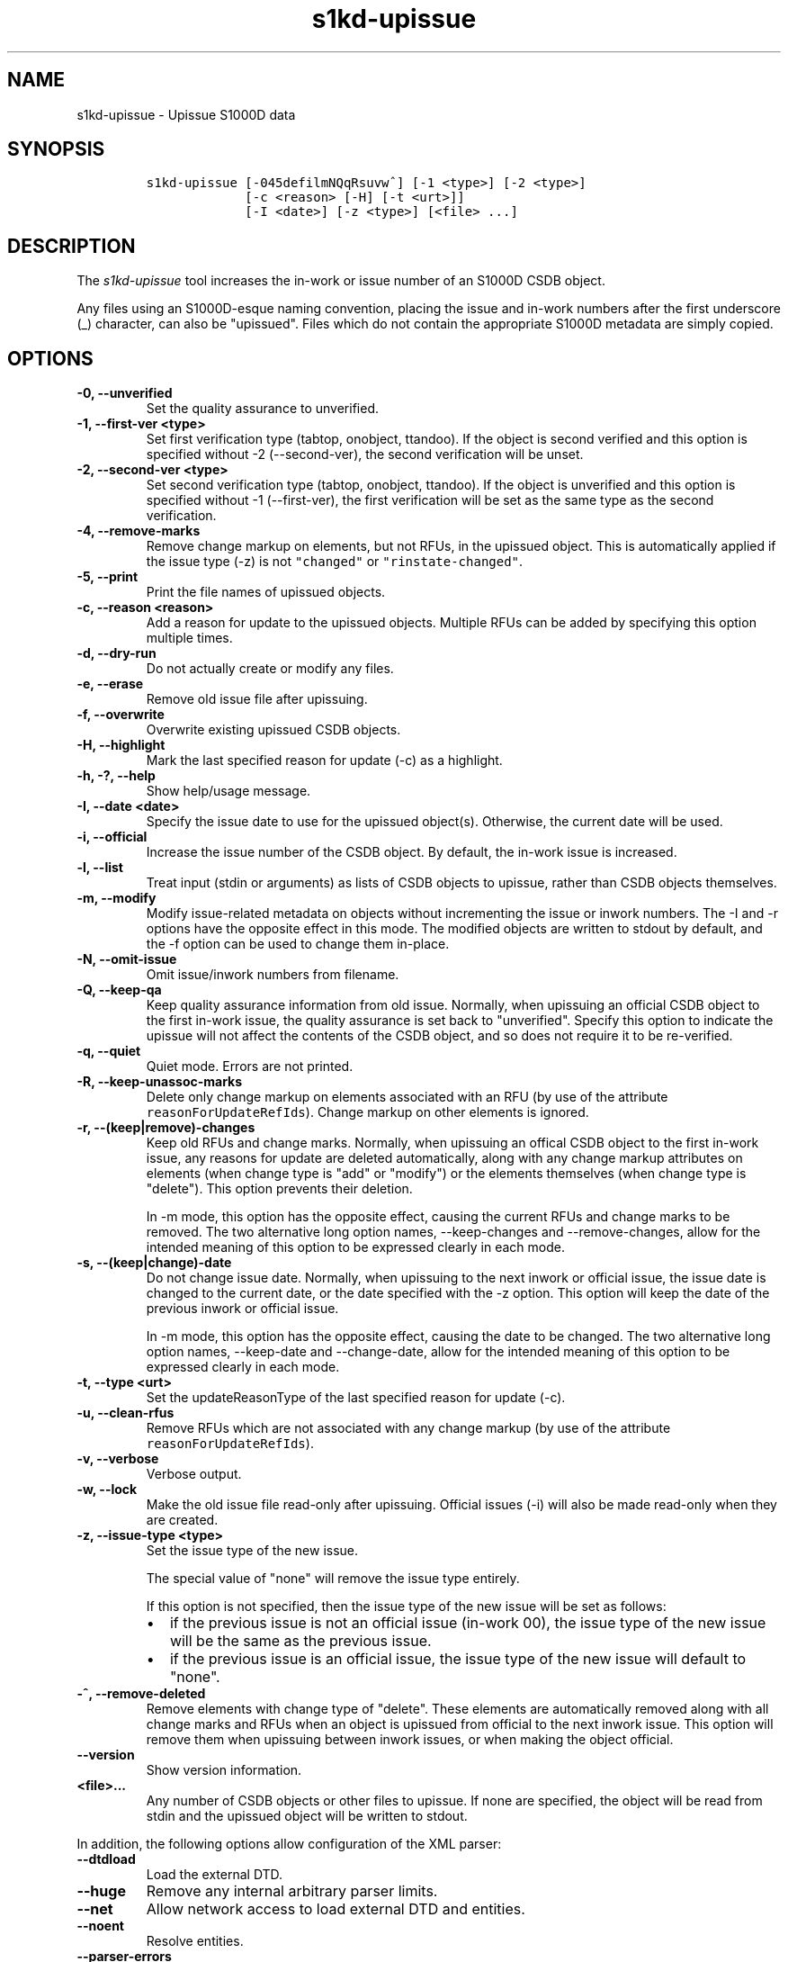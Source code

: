 .\" Automatically generated by Pandoc 2.0.6
.\"
.TH "s1kd\-upissue" "1" "2025\-03\-07" "" "s1kd\-tools"
.hy
.SH NAME
.PP
s1kd\-upissue \- Upissue S1000D data
.SH SYNOPSIS
.IP
.nf
\f[C]
s1kd\-upissue\ [\-045defilmNQqRsuvw^]\ [\-1\ <type>]\ [\-2\ <type>]
\ \ \ \ \ \ \ \ \ \ \ \ \ [\-c\ <reason>\ [\-H]\ [\-t\ <urt>]]
\ \ \ \ \ \ \ \ \ \ \ \ \ [\-I\ <date>]\ [\-z\ <type>]\ [<file>\ ...]
\f[]
.fi
.SH DESCRIPTION
.PP
The \f[I]s1kd\-upissue\f[] tool increases the in\-work or issue number
of an S1000D CSDB object.
.PP
Any files using an S1000D\-esque naming convention, placing the issue
and in\-work numbers after the first underscore (_) character, can also
be "upissued".
Files which do not contain the appropriate S1000D metadata are simply
copied.
.SH OPTIONS
.TP
.B \-0, \-\-unverified
Set the quality assurance to unverified.
.RS
.RE
.TP
.B \-1, \-\-first\-ver <type>
Set first verification type (tabtop, onobject, ttandoo).
If the object is second verified and this option is specified without
\-2 (\-\-second\-ver), the second verification will be unset.
.RS
.RE
.TP
.B \-2, \-\-second\-ver <type>
Set second verification type (tabtop, onobject, ttandoo).
If the object is unverified and this option is specified without \-1
(\-\-first\-ver), the first verification will be set as the same type as
the second verification.
.RS
.RE
.TP
.B \-4, \-\-remove\-marks
Remove change markup on elements, but not RFUs, in the upissued object.
This is automatically applied if the issue type (\-z) is not
\f[C]"changed"\f[] or \f[C]"rinstate\-changed"\f[].
.RS
.RE
.TP
.B \-5, \-\-print
Print the file names of upissued objects.
.RS
.RE
.TP
.B \-c, \-\-reason <reason>
Add a reason for update to the upissued objects.
Multiple RFUs can be added by specifying this option multiple times.
.RS
.RE
.TP
.B \-d, \-\-dry\-run
Do not actually create or modify any files.
.RS
.RE
.TP
.B \-e, \-\-erase
Remove old issue file after upissuing.
.RS
.RE
.TP
.B \-f, \-\-overwrite
Overwrite existing upissued CSDB objects.
.RS
.RE
.TP
.B \-H, \-\-highlight
Mark the last specified reason for update (\-c) as a highlight.
.RS
.RE
.TP
.B \-h, \-?, \-\-help
Show help/usage message.
.RS
.RE
.TP
.B \-I, \-\-date <date>
Specify the issue date to use for the upissued object(s).
Otherwise, the current date will be used.
.RS
.RE
.TP
.B \-i, \-\-official
Increase the issue number of the CSDB object.
By default, the in\-work issue is increased.
.RS
.RE
.TP
.B \-l, \-\-list
Treat input (stdin or arguments) as lists of CSDB objects to upissue,
rather than CSDB objects themselves.
.RS
.RE
.TP
.B \-m, \-\-modify
Modify issue\-related metadata on objects without incrementing the issue
or inwork numbers.
The \-I and \-r options have the opposite effect in this mode.
The modified objects are written to stdout by default, and the \-f
option can be used to change them in\-place.
.RS
.RE
.TP
.B \-N, \-\-omit\-issue
Omit issue/inwork numbers from filename.
.RS
.RE
.TP
.B \-Q, \-\-keep\-qa
Keep quality assurance information from old issue.
Normally, when upissuing an official CSDB object to the first in\-work
issue, the quality assurance is set back to "unverified".
Specify this option to indicate the upissue will not affect the contents
of the CSDB object, and so does not require it to be re\-verified.
.RS
.RE
.TP
.B \-q, \-\-quiet
Quiet mode.
Errors are not printed.
.RS
.RE
.TP
.B \-R, \-\-keep\-unassoc\-marks
Delete only change markup on elements associated with an RFU (by use of
the attribute \f[C]reasonForUpdateRefIds\f[]).
Change markup on other elements is ignored.
.RS
.RE
.TP
.B \-r, \-\-(keep|remove)\-changes
Keep old RFUs and change marks.
Normally, when upissuing an offical CSDB object to the first in\-work
issue, any reasons for update are deleted automatically, along with any
change markup attributes on elements (when change type is "add" or
"modify") or the elements themselves (when change type is "delete").
This option prevents their deletion.
.RS
.PP
In \-m mode, this option has the opposite effect, causing the current
RFUs and change marks to be removed.
The two alternative long option names, \-\-keep\-changes and
\-\-remove\-changes, allow for the intended meaning of this option to be
expressed clearly in each mode.
.RE
.TP
.B \-s, \-\-(keep|change)\-date
Do not change issue date.
Normally, when upissuing to the next inwork or official issue, the issue
date is changed to the current date, or the date specified with the \-z
option.
This option will keep the date of the previous inwork or official issue.
.RS
.PP
In \-m mode, this option has the opposite effect, causing the date to be
changed.
The two alternative long option names, \-\-keep\-date and
\-\-change\-date, allow for the intended meaning of this option to be
expressed clearly in each mode.
.RE
.TP
.B \-t, \-\-type <urt>
Set the updateReasonType of the last specified reason for update (\-c).
.RS
.RE
.TP
.B \-u, \-\-clean\-rfus
Remove RFUs which are not associated with any change markup (by use of
the attribute \f[C]reasonForUpdateRefIds\f[]).
.RS
.RE
.TP
.B \-v, \-\-verbose
Verbose output.
.RS
.RE
.TP
.B \-w, \-\-lock
Make the old issue file read\-only after upissuing.
Official issues (\-i) will also be made read\-only when they are
created.
.RS
.RE
.TP
.B \-z, \-\-issue\-type <type>
Set the issue type of the new issue.
.RS
.PP
The special value of "none" will remove the issue type entirely.
.PP
If this option is not specified, then the issue type of the new issue
will be set as follows:
.IP \[bu] 2
if the previous issue is not an official issue (in\-work 00), the issue
type of the new issue will be the same as the previous issue.
.IP \[bu] 2
if the previous issue is an official issue, the issue type of the new
issue will default to "none".
.RE
.TP
.B \-^, \-\-remove\-deleted
Remove elements with change type of "delete".
These elements are automatically removed along with all change marks and
RFUs when an object is upissued from official to the next inwork issue.
This option will remove them when upissuing between inwork issues, or
when making the object official.
.RS
.RE
.TP
.B \-\-version
Show version information.
.RS
.RE
.TP
.B <file>...
Any number of CSDB objects or other files to upissue.
If none are specified, the object will be read from stdin and the
upissued object will be written to stdout.
.RS
.RE
.PP
In addition, the following options allow configuration of the XML
parser:
.TP
.B \-\-dtdload
Load the external DTD.
.RS
.RE
.TP
.B \-\-huge
Remove any internal arbitrary parser limits.
.RS
.RE
.TP
.B \-\-net
Allow network access to load external DTD and entities.
.RS
.RE
.TP
.B \-\-noent
Resolve entities.
.RS
.RE
.TP
.B \-\-parser\-errors
Emit errors from parser.
.RS
.RE
.TP
.B \-\-parser\-warnings
Emit warnings from parser.
.RS
.RE
.TP
.B \-\-xinclude
Do XInclude processing.
.RS
.RE
.TP
.B \-\-xml\-catalog <file>
Use an XML catalog when resolving entities.
Multiple catalogs may be loaded by specifying this option multiple
times.
.RS
.RE
.SH EXAMPLES
.SS Data module with issue/inwork in filename
.IP
.nf
\f[C]
$\ ls
DMC\-S1KDTOOLS\-A\-00\-00\-00\-00A\-040A\-D_000\-01_EN\-CA.XML

$\ s1kd\-upissue\ DMC\-S1KDTOOLS\-A\-00\-00\-00\-00A\-040A\-D_000\-01_EN\-CA.XML
$\ ls
DMC\-S1KDTOOLS\-A\-00\-00\-00\-00A\-040A\-D_000\-01_EN\-CA.XML
DMC\-S1KDTOOLS\-A\-00\-00\-00\-00A\-040A\-D_000\-02_EN\-CA.XML

$\ s1kd\-upissue\ \\
\ \ \-i\ DMC\-S1KDTOOLS\-A\-00\-00\-00\-00A\-040A\-D_000\-02_EN\-CA.XML
$\ ls
DMC\-S1KDTOOLS\-A\-00\-00\-00\-00A\-040A\-D_000\-01_EN\-CA.XML
DMC\-S1KDTOOLS\-A\-00\-00\-00\-00A\-040A\-D_000\-02_EN\-CA.XML
DMC\-S1KDTOOLS\-A\-00\-00\-00\-00A\-040A\-D_001\-00_EN\-CA.XML
\f[]
.fi
.SS Data module without issue/inwork in filename
.IP
.nf
\f[C]
$\ ls
DMC\-S1KDTOOLS\-A\-00\-00\-00\-00A\-040A\-D_EN\-US.XML

$\ s1kd\-metadata\ DMC\-S1KDTOOLS\-A\-00\-00\-00\-00A\-040A\-D_EN\-CA.XML\ \\
\ \ \-n\ issueInfo
000\-01
$\ s1kd\-upissue\ \-N\ DMC\-S1KDTOOLS\-A\-00\-00\-00\-00A\-040A\-D_EN\-CA.XML
$\ s1kd\-metadata\ DMC\-S1KDTOOLS\-A\-00\-00\-00\-00A\-040A\-D_EN\-CA.XML\ \\
\ \ \-n\ issueInfo
000\-02
\f[]
.fi
.SS Non\-XML file with issue/inwork in filename
.IP
.nf
\f[C]
$\ ls
TXT\-S1KDTOOLS\-KHZAE\-FOOBAR_000\-01_EN\-CA.TXT

$\ s1kd\-upissue\ TXT\-S1KDTOOLS\-KHZAE\-00001_000\-01_EN\-CA.TXT
$\ ls
TXT\-S1KDTOOLS\-KHZAE\-FOOBAR_000\-01_EN\-CA.TXT
TXT\-S1KDTOOLS\-KHZAE\-FOOBAR_000\-02_EN\-CA.TXT
\f[]
.fi
.SH AUTHORS
khzae.net.

